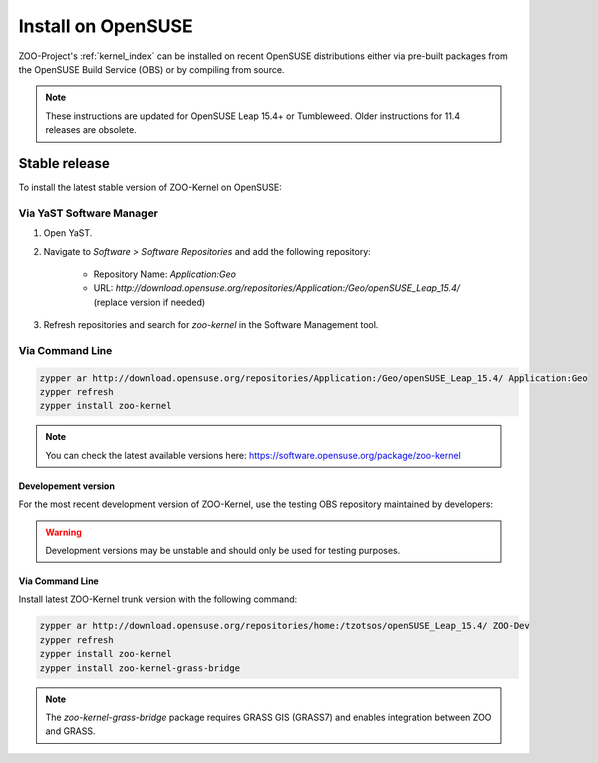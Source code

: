 .. _install-opensuse:

Install on OpenSUSE
===================

ZOO-Project's :ref:`kernel_index` can be installed on recent OpenSUSE distributions either via pre-built packages from the OpenSUSE Build Service (OBS) or by compiling from source.

.. note::
   These instructions are updated for OpenSUSE Leap 15.4+ or Tumbleweed. Older instructions for 11.4 releases are obsolete.

Stable release
---------------

To install the latest stable version of ZOO-Kernel on OpenSUSE:

Via YaST Software Manager
.........................

1. Open YaST.
2. Navigate to *Software > Software Repositories* and add the following repository:

    - Repository Name: `Application:Geo`
    - URL: `http://download.opensuse.org/repositories/Application:/Geo/openSUSE_Leap_15.4/` (replace version if needed)

3. Refresh repositories and search for `zoo-kernel` in the Software Management tool.


Via Command Line
................

.. code-block:: bash

  zypper ar http://download.opensuse.org/repositories/Application:/Geo/openSUSE_Leap_15.4/ Application:Geo
  zypper refresh
  zypper install zoo-kernel

.. note::

   You can check the latest available versions here: https://software.opensuse.org/package/zoo-kernel

Developement version
********************

For the most recent development version of ZOO-Kernel, use the testing OBS repository maintained by developers:

.. warning::

   Development versions may be unstable and should only be used for testing purposes.


Via Command Line
****************

Install latest ZOO-Kernel trunk version with the following command:

.. code-block:: bash

  zypper ar http://download.opensuse.org/repositories/home:/tzotsos/openSUSE_Leap_15.4/ ZOO-Dev
  zypper refresh
  zypper install zoo-kernel
  zypper install zoo-kernel-grass-bridge

.. note::

   The `zoo-kernel-grass-bridge` package requires GRASS GIS (GRASS7) and enables integration between ZOO and GRASS.